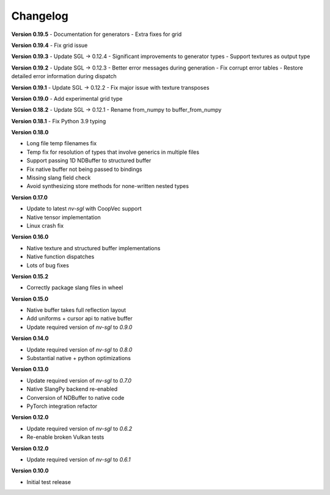 Changelog
---------

**Version 0.19.5**
- Documentation for generators 
- Extra fixes for grid

**Version 0.19.4**
- Fix grid issue

**Version 0.19.3**
- Update SGL -> 0.12.4
- Significant improvements to generator types 
- Support textures as output type

**Version 0.19.2**
- Update SGL -> 0.12.3
- Better error messages during generation
- Fix corrupt error tables 
- Restore detailed error information during dispatch

**Version 0.19.1**
- Update SGL -> 0.12.2
- Fix major issue with texture transposes

**Version 0.19.0**
- Add experimental grid type

**Version 0.18.2**
- Update SGL -> 0.12.1
- Rename from_numpy to buffer_from_numpy

**Version 0.18.1**
- Fix Python 3.9 typing

**Version 0.18.0**

- Long file temp filenames fix 
- Temp fix for resolution of types that involve generics in multiple files 
- Support passing 1D NDBuffer to structured buffer 
- Fix native buffer not being passed to bindings 
- Missing slang field check 
- Avoid synthesizing store methods for none-written nested types

**Version 0.17.0**

- Update to latest `nv-sgl` with CoopVec support
- Native tensor implementation
- Linux crash fix

**Version 0.16.0**

- Native texture and structured buffer implementations
- Native function dispatches
- Lots of bug fixes

**Version 0.15.2**

- Correctly package slang files in wheel

**Version 0.15.0**

- Native buffer takes full reflection layout
- Add uniforms + cursor api to native buffer
- Update required version of `nv-sgl` to `0.9.0`

**Version 0.14.0**

- Update required version of `nv-sgl` to `0.8.0`
- Substantial native + python optimizations

**Version 0.13.0**

- Update required version of `nv-sgl` to `0.7.0`
- Native SlangPy backend re-enabled 
- Conversion of NDBuffer to native code 
- PyTorch integration refactor

**Version 0.12.0**

- Update required version of `nv-sgl` to `0.6.2`
- Re-enable broken Vulkan tests

**Version 0.12.0**

- Update required version of `nv-sgl` to `0.6.1`

**Version 0.10.0**

- Initial test release
